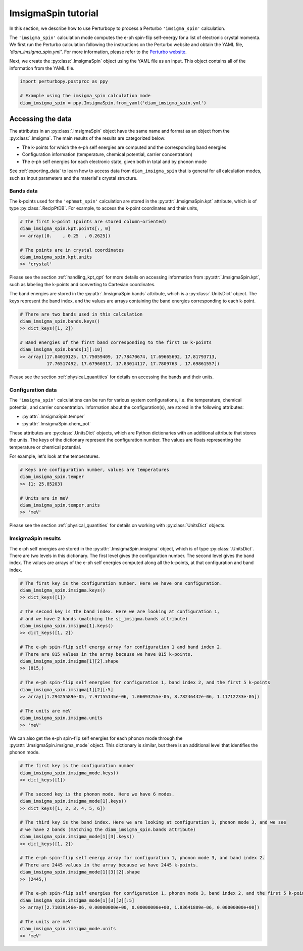 ImsigmaSpin tutorial
================

In this section, we describe how to use Perturbopy to process a Perturbo ``'imsigma_spin'`` calculation.

The ``'imsigma_spin'`` calculation mode computes the e-ph spin-flip self-energy for a list of electronic crystal momenta. We first run the Perturbo calculation following the instructions on the Perturbo website and obtain the YAML file, *'diam_imsigma_spin.yml'*. For more information, please refer to the `Perturbo website <https://perturbo-code.github.io/mydoc_spin.html#imaginary-part-of-e-ph-spin-flip-self-energycalc_mode--imsigma_spin>`_.

Next, we create the :py:class:`.ImsigmaSpin` object using the YAML file as an input. This object contains all of the information from the YAML file.

.. code-block :: python

    import perturbopy.postproc as ppy

    # Example using the imsigma_spin calculation mode
    diam_imsigma_spin = ppy.ImsigmaSpin.from_yaml('diam_imsigma_spin.yml')


Accessing the data
------------------

The attributes in an :py:class:`.ImsigmaSpin` object have the same name and format as an object from the :py:class:`.Imsigma`. The main results of the results are categorized below: 

* The k-points for which the e-ph self energies are computed and the corresponding band energies
* Configuration information (temperature, chemical potential, carrier concentration)
* The e-ph self energies for each electronic state, given both in total and by phonon mode

See :ref:`exporting_data` to learn how to access data from ``diam_imsigma_spin`` that is general for all calculation modes, such as input parameters and the material's crystal structure.

Bands data
~~~~~~~~~~

The k-points used for the ``'ephmat_spin'`` calculation are stored in the :py:attr:`.ImsigmaSpin.kpt` attribute, which is of type :py:class:`.RecipPtDB`. For example, to access the k-point coordinates and their units,

.. code-block :: python
  
    # The first k-point (points are stored column-oriented)
    diam_imsigma_spin.kpt.points[:, 0]
    >> array([0.    , 0.25  , 0.2625])

    # The points are in crystal coordinates
    diam_imsigma_spin.kpt.units
    >> 'crystal'

Please see the section :ref:`handling_kpt_qpt` for more details on accessing information from :py:attr:`.ImsigmaSpin.kpt`, such as labeling the k-points and converting to Cartesian coordinates.

The  band energies are stored in the :py:attr:`.ImsigmaSpin.bands` attribute, which is a :py:class:`.UnitsDict` object. The keys represent the band index, and the values are arrays containing the band energies corresponding to each k-point. 

.. code-block :: python

    # There are two bands used in this calculation
    diam_imsigma_spin.bands.keys()
    >> dict_keys([1, 2])

    # Band energies of the first band corresponding to the first 10 k-points
    diam_imsigma_spin.bands[1][:10]
    >> array([17.84019125, 17.75059409, 17.78470674, 17.69665692, 17.81793713,
              17.76517492, 17.67960317, 17.83014117, 17.7809763 , 17.69861557])

Please see the section :ref:`physical_quantities` for details on accessing the bands and their units.

Configuration data
~~~~~~~~~~~~~~~~~~

The ``'imsigma_spin'`` calculations can be run for various system configurations, i.e. the temperature, chemical potential, and carrier concentration. Information about the configuration(s), are stored in the following attributes:

* :py:attr:`.ImsigmaSpin.temper`
* :py:attr:`.ImsigmaSpin.chem_pot`

These attributes are :py:class:`.UnitsDict` objects, which are Python dictionaries with an additional attribute that stores the units. The keys of the dictionary represent the configuration number. The values are floats representing the temperature or chemical potential.

For example, let's look at the temperatures.

.. code-block :: python

    # Keys are configuration number, values are temperatures
    diam_imsigma_spin.temper
    >> {1: 25.85203}
    
    # Units are in meV
    diam_imsigma_spin.temper.units
    >> 'meV'

Please see the section :ref:`physical_quantities` for details on working with :py:class:`UnitsDict` objects.

ImsigmaSpin results
~~~~~~~~~~~~~~~~~~~

The e-ph self energies are stored in the :py:attr:`.ImsigmaSpin.imsigma` object, which is of type :py:class:`.UnitsDict`. There are two levels in this dictionary. The first level gives the configuration number. The second level gives the band index. The values are arrays of the e-ph self energies computed along all the k-points, at that configuration and band index.

.. code-block :: python

    # The first key is the configuration number. Here we have one configuration.
    diam_imsigma_spin.imsigma.keys()
    >> dict_keys([1])

    # The second key is the band index. Here we are looking at configuration 1,
    # and we have 2 bands (matching the si_imsigma.bands attribute)
    diam_imsigma_spin.imsigma[1].keys()
    >> dict_keys([1, 2])

    # The e-ph spin-flip self energy array for configuration 1 and band index 2.
    # There are 815 values in the array because we have 815 k-points.
    diam_imsigma_spin.imsigma[1][2].shape
    >> (815,)

    # The e-ph spin-flip self energies for configuration 1, band index 2, and the first 5 k-points
    diam_imsigma_spin.imsigma[1][2][:5]
    >> array([1.29425589e-05, 7.97155145e-06, 1.06093255e-05, 8.78246442e-06, 1.11712233e-05])

    # The units are meV
    diam_imsigma_spin.imsigma.units
    >> 'meV'

We can also get the e-ph spin-flip self energies for each phonon mode through the :py:attr:`.ImsigmaSpin.imsigma_mode` object. This dictionary is similar, but there is an additional level that identifies the phonon mode.

.. code-block :: python

    # The first key is the configuration number
    diam_imsigma_spin.imsigma_mode.keys()
    >> dict_keys([1])
    
    # The second key is the phonon mode. Here we have 6 modes.
    diam_imsigma_spin.imsigma_mode[1].keys()
    >> dict_keys([1, 2, 3, 4, 5, 6])

    # The third key is the band index. Here we are looking at configuration 1, phonon mode 3, and we see
    # we have 2 bands (matching the diam_imsigma_spin.bands attribute)
    diam_imsigma_spin.imsigma_mode[1][3].keys()
    >> dict_keys([1, 2])

    # The e-ph spin-flip self energy array for configuration 1, phonon mode 3, and band index 2.
    # There are 2445 values in the array because we have 2445 k-points.
    diam_imsigma_spin.imsigma_mode[1][3][2].shape
    >> (2445,)

    # The e-ph spin-flip self energies for configuration 1, phonon mode 3, band index 2, and the first 5 k-points
    diam_imsigma_spin.imsigma_mode[1][3][2][:5]
    >> array([2.71039146e-06, 0.00000000e+00, 0.00000000e+00, 1.83641809e-06, 0.00000000e+00])

    # The units are meV
    diam_imsigma_spin.imsigma_mode.units
    >> 'meV'
